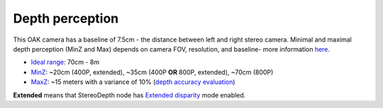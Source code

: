 Depth perception
****************

This OAK camera has a baseline of 7.5cm - the distance between left and right stereo camera. Minimal and maximal depth perception (MinZ and Max)
depends on camera FOV, resolution, and baseline- more information `here <https://docs.luxonis.com/projects/api/en/latest/tutorials/configuring-stereo-depth/#how-baseline-distance-and-focal-length-affect-depth>`__.

* `Ideal range <https://docs.luxonis.com/projects/api/en/latest/tutorials/configuring-stereo-depth/#move-the-camera-closer-to-the-object>`__: 70cm - 8m
* `MinZ <https://docs.luxonis.com/projects/api/en/latest/tutorials/configuring-stereo-depth/#short-range-stereo-depth>`__: ~20cm (400P, extended), ~35cm (400P **OR** 800P, extended), ~70cm (800P)
* `MaxZ <https://docs.luxonis.com/projects/api/en/latest/tutorials/configuring-stereo-depth/#long-range-stereo-depth>`__: ~15 meters with a variance of 10% (`depth accuracy evaluation <https://docs.google.com/document/d/1F4Y6S6KtZ4f8RBE4W-o9x6xVXbqsw8UIGWPkML-on1Y/edit>`__)


**Extended** means that StereoDepth node has `Extended disparity <https://docs.luxonis.com/projects/api/en/latest/tutorials/configuring-stereo-depth/#stereo-extended-disparity-mode>`__ mode enabled.
